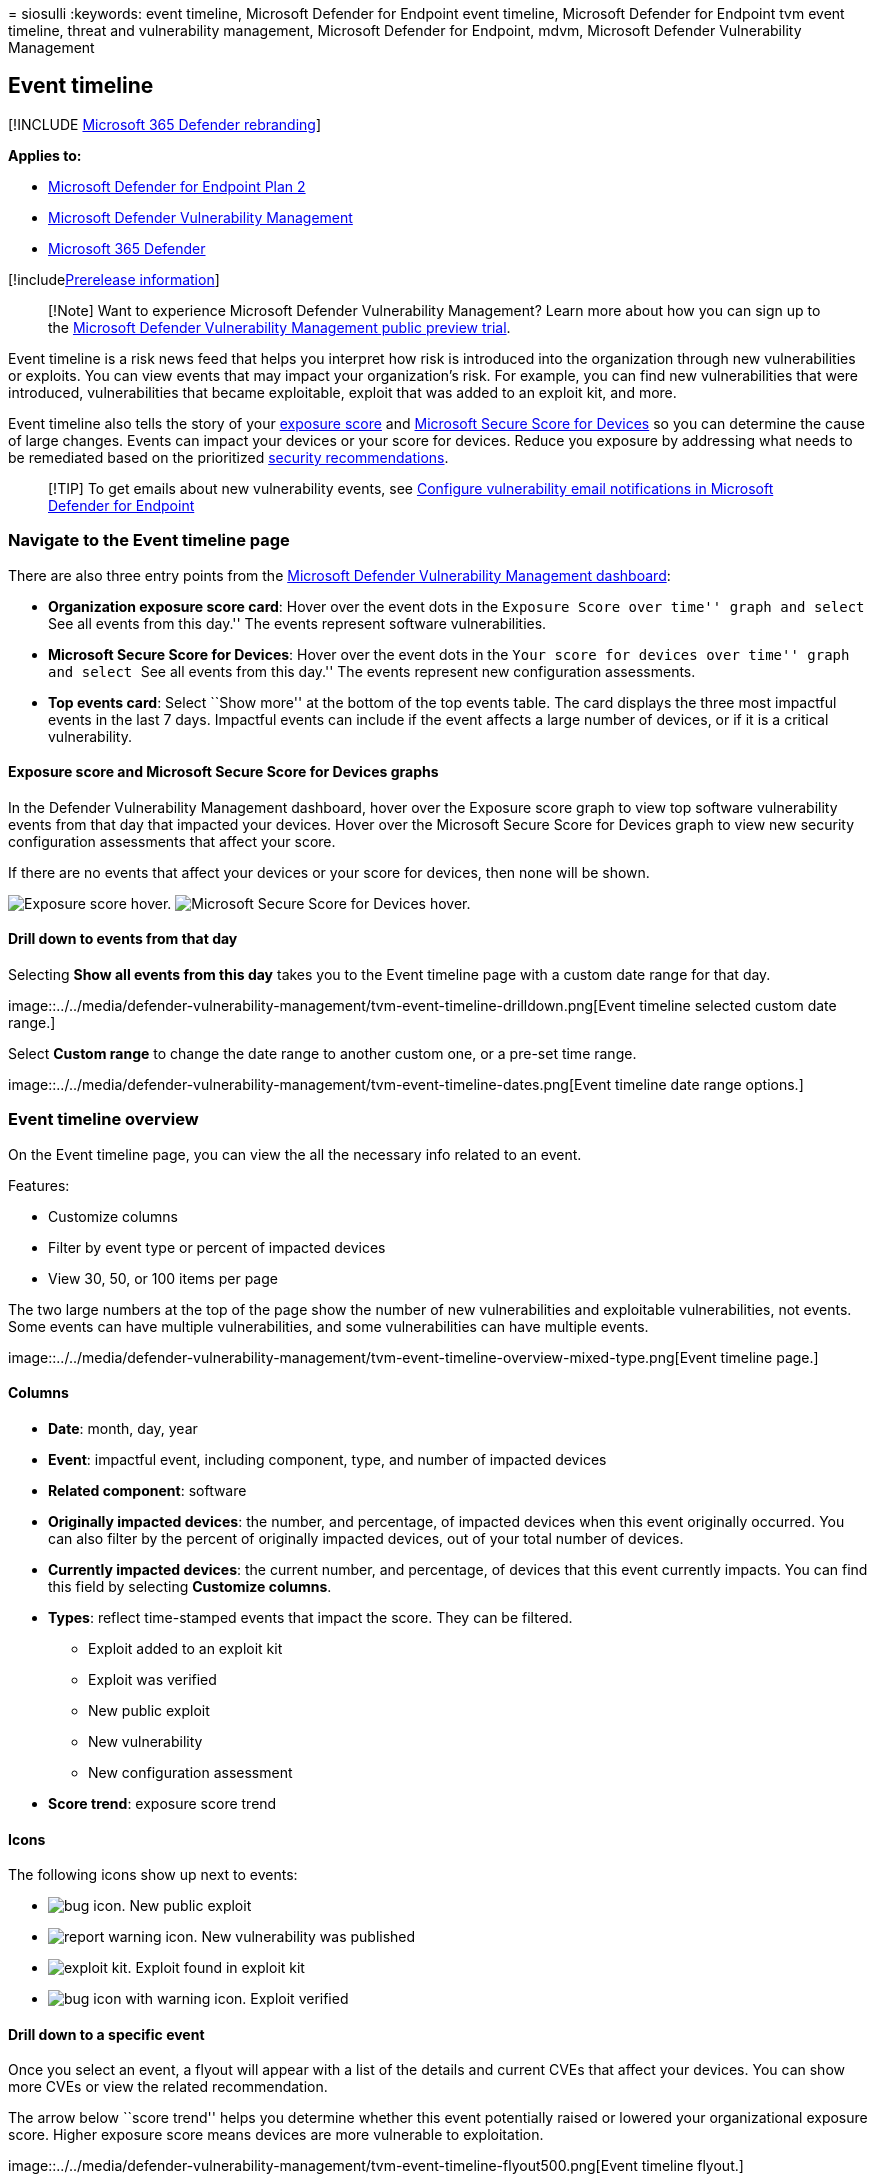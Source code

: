 = 
siosulli
:keywords: event timeline, Microsoft Defender for Endpoint event
timeline, Microsoft Defender for Endpoint tvm event timeline, threat and
vulnerability management, Microsoft Defender for Endpoint, mdvm,
Microsoft Defender Vulnerability Management

== Event timeline

{empty}[!INCLUDE link:../../includes/microsoft-defender.md[Microsoft 365
Defender rebranding]]

*Applies to:*

* https://go.microsoft.com/fwlink/?linkid=2154037[Microsoft Defender for
Endpoint Plan 2]
* link:index.yml[Microsoft Defender Vulnerability Management]
* https://go.microsoft.com/fwlink/?linkid=2118804[Microsoft 365
Defender]

{empty}[!includelink:../../includes/prerelease.md[Prerelease
information]]

____
[!Note] Want to experience Microsoft Defender Vulnerability Management?
Learn more about how you can sign up to the
link:../defender-vulnerability-management/get-defender-vulnerability-management.md[Microsoft
Defender Vulnerability Management public preview trial].
____

Event timeline is a risk news feed that helps you interpret how risk is
introduced into the organization through new vulnerabilities or
exploits. You can view events that may impact your organization’s risk.
For example, you can find new vulnerabilities that were introduced,
vulnerabilities that became exploitable, exploit that was added to an
exploit kit, and more.

Event timeline also tells the story of your
link:tvm-exposure-score.md[exposure score] and
link:tvm-microsoft-secure-score-devices.md[Microsoft Secure Score for
Devices] so you can determine the cause of large changes. Events can
impact your devices or your score for devices. Reduce you exposure by
addressing what needs to be remediated based on the prioritized
link:tvm-security-recommendation.md[security recommendations].

____
{empty}[!TIP] To get emails about new vulnerability events, see
link:../defender-endpoint/configure-email-notifications.md[Configure
vulnerability email notifications in Microsoft Defender for Endpoint]
____

=== Navigate to the Event timeline page

There are also three entry points from the
link:tvm-dashboard-insights.md[Microsoft Defender Vulnerability
Management dashboard]:

* *Organization exposure score card*: Hover over the event dots in the
``Exposure Score over time'' graph and select ``See all events from this
day.'' The events represent software vulnerabilities.
* *Microsoft Secure Score for Devices*: Hover over the event dots in the
``Your score for devices over time'' graph and select ``See all events
from this day.'' The events represent new configuration assessments.
* *Top events card*: Select ``Show more'' at the bottom of the top
events table. The card displays the three most impactful events in the
last 7 days. Impactful events can include if the event affects a large
number of devices, or if it is a critical vulnerability.

==== Exposure score and Microsoft Secure Score for Devices graphs

In the Defender Vulnerability Management dashboard, hover over the
Exposure score graph to view top software vulnerability events from that
day that impacted your devices. Hover over the Microsoft Secure Score
for Devices graph to view new security configuration assessments that
affect your score.

If there are no events that affect your devices or your score for
devices, then none will be shown.

image:../../media/defender-vulnerability-management/tvm-event-timeline-device-hover360.png[Exposure
score hover.]
image:../../media/defender-vulnerability-management/tvm-event-timeline-device-hover360.png[Microsoft
Secure Score for Devices hover.]

==== Drill down to events from that day

Selecting *Show all events from this day* takes you to the Event
timeline page with a custom date range for that day.

image::../../media/defender-vulnerability-management/tvm-event-timeline-drilldown.png[Event
timeline selected custom date range.]

Select *Custom range* to change the date range to another custom one, or
a pre-set time range.

image::../../media/defender-vulnerability-management/tvm-event-timeline-dates.png[Event
timeline date range options.]

=== Event timeline overview

On the Event timeline page, you can view the all the necessary info
related to an event.

Features:

* Customize columns
* Filter by event type or percent of impacted devices
* View 30, 50, or 100 items per page

The two large numbers at the top of the page show the number of new
vulnerabilities and exploitable vulnerabilities, not events. Some events
can have multiple vulnerabilities, and some vulnerabilities can have
multiple events.

image::../../media/defender-vulnerability-management/tvm-event-timeline-overview-mixed-type.png[Event
timeline page.]

==== Columns

* *Date*: month, day, year
* *Event*: impactful event, including component, type, and number of
impacted devices
* *Related component*: software
* *Originally impacted devices*: the number, and percentage, of impacted
devices when this event originally occurred. You can also filter by the
percent of originally impacted devices, out of your total number of
devices.
* *Currently impacted devices*: the current number, and percentage, of
devices that this event currently impacts. You can find this field by
selecting *Customize columns*.
* *Types*: reflect time-stamped events that impact the score. They can
be filtered.
** Exploit added to an exploit kit
** Exploit was verified
** New public exploit
** New vulnerability
** New configuration assessment
* *Score trend*: exposure score trend

==== Icons

The following icons show up next to events:

* image:../../media/defender-vulnerability-management/tvm-black-bug-icon.png[bug
icon.] New public exploit
* image:../../media/defender-vulnerability-management/report-warning-icon.png[report
warning icon.] New vulnerability was published
* image:../../media/defender-vulnerability-management/bug-lightning-icon2.png[exploit
kit.] Exploit found in exploit kit
* image:../../media/defender-vulnerability-management/bug-caution-icon2.png[bug
icon with warning icon.] Exploit verified

==== Drill down to a specific event

Once you select an event, a flyout will appear with a list of the
details and current CVEs that affect your devices. You can show more
CVEs or view the related recommendation.

The arrow below ``score trend'' helps you determine whether this event
potentially raised or lowered your organizational exposure score. Higher
exposure score means devices are more vulnerable to exploitation.

image::../../media/defender-vulnerability-management/tvm-event-timeline-flyout500.png[Event
timeline flyout.]

From there, select *Go to related security recommendation* view the
recommendation that addresses the new software vulnerability in the
link:tvm-security-recommendation.md[security recommendations page].
After reading the description and vulnerability details in the security
recommendation, you can submit a remediation request, and track the
request in the link:tvm-remediation.md[remediation page].

=== View Event timelines in software pages

To open a software page, select an event > select the hyperlinked
software name (like Visual Studio 2017) in the section called ``Related
component'' in the flyout.
link:tvm-software-inventory.md#software-pages[Learn more about software
pages]

A full page will appear with all the details of a specific software.
Mouse over the graph to see the timeline of events for that specific
software.

image::../../media/defender-vulnerability-management/tvm-event-timeline-software2.png[Software
page with an Event timeline graph.]

Navigate to the event timeline tab to view all the events related to
that software. You can also see security recommendations, discovered
vulnerabilities, installed devices, and version distribution.

image::../../media/defender-vulnerability-management/tvm-event-timeline-software-pages.png[Software
page with an Event timeline tab.]

=== Related topics

* link:tvm-dashboard-insights.md[Dashboard]
* link:tvm-exposure-score.md[Exposure score]
* link:tvm-security-recommendation.md[Security recommendations]
* link:tvm-remediation.md[Remediate vulnerabilities]
* link:tvm-software-inventory.md[Software inventory]
